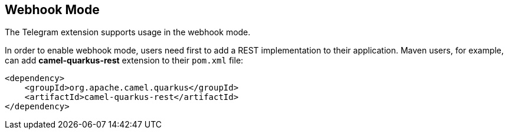 == Webhook Mode

The Telegram extension supports usage in the webhook mode.

In order to enable webhook mode, users need first to add a REST implementation to their application.
Maven users, for example, can add *camel-quarkus-rest* extension to their `pom.xml` file:

[source,xml]
----
<dependency>
    <groupId>org.apache.camel.quarkus</groupId>
    <artifactId>camel-quarkus-rest</artifactId>
</dependency>
----